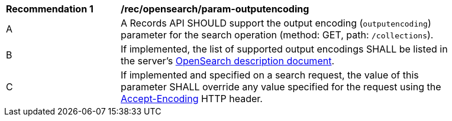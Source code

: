 [[rec_opensearch_param-outputencoding]]
[width="90%",cols="2,6a"]
|===
^|*Recommendation {counter:rec-id}* |*/rec/opensearch/param-outputencoding*
^|A |A Records API SHOULD support the output encoding (`outputencoding`) parameter for the search operation (method: GET, path: `/collections`).
^|B |If implemented, the list of supported output encodings SHALL be listed in the server's <<clause-opensearch-description-document,OpenSearch description document>>.
^|C |If implemented and specified on a search request, the value of this parameter SHALL override any value specified for the request using the https://tools.ietf.org/html/rfc7231#section-5.3.4[Accept-Encoding] HTTP header.
|===
